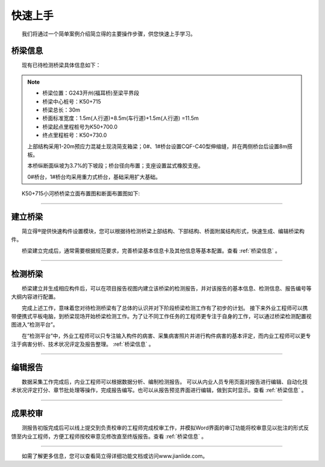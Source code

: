 快速上手
================================================

.. raw:: html

  <h2 id="test111">快速上手</h2>

  我们将通过一个简单案例介绍简立得的主要操作步骤，供您快速上手学习。

.. _桥梁信息:

桥梁信息
-------------------------

  现有已待检测桥梁具体信息如下：

.. note::

    - 桥梁位置：G243开州(福耳桥)至梁平界段
    - 桥梁中心桩号：K50+715
    - 桥梁总长：30m
    - 桥面标准宽度：1.5m(人行道)+8.5m(车行道)+1.5m(人行道) =11.5m
    - 桥梁起点里程桩号为K50+700.0
    - 终点里程桩号：K50+730.0
    
    上部结构采用1-20m预应力混凝土现浇简支箱梁；0#、1#桥台设置CQF-C40型伸缩缝，并在两侧桥台后设置8m搭板。
    
    本桥纵断面纵坡为3.7%的下坡段；桥台径向布置；支座设置盆式橡胶支座。
    
    0#桥台，1#桥台均采用重力式桥台，基础采用扩大基础。

  K50+715小河桥桥梁立面布置图和断面布置图如下:

.. raw:: html
   :file: ./_static/ks2.html

.. raw:: html
   :file: ./_static/ks3.html

.. raw:: html
   :file: ./_static/ks4.html

----

建立桥梁
-------------------

  简立得®提供快速构件设置模块，您可以根据待检测桥梁上部结构、下部结构、桥面附属结构形式，快速生成、编辑桥梁构件。

.. raw:: html
   :file: ./_static/ks45.html
 
  桥梁建立完成后，通常需要根据规范要求，完善桥梁基本信息卡及其他信息等基本配置。查看
:ref:`桥梁信息`
。



----

检测桥梁
-----------------------------
    
  桥梁建立并生成相应构件后，可以在项目报告视图内建立该桥梁的检测报告，并对该报告的基本信息、检测信息、报告编号等大纲内容进行配置。

.. raw:: html
   :file: ./_static/ks7.html


  完成上述工作，意味着您对待检测桥梁有了总体的认识并对下阶段桥梁检测工作有了初步的计划。
接下来外业工程师可以携带便携式平板电脑，到桥梁现场开始桥梁检测工作。为了让不同工作任务的工程师更专注于自身的工作，可以通过桥梁检测配置视图进入“检测平台”。

.. raw:: html
   :file: ./_static/ks8.html 


  在“检测平台”中，外业工程师可以只专注输入构件的病害、采集病害照片并进行构件病害的基本评定，而内业工程师可以更专注于病害分析、技术状况评定及报告整理。
:ref:`桥梁信息`
。

.. raw:: html
   :file: ./_static/ks9.html 

----

编辑报告
---------------------------

  数据采集工作完成后，内业工程师可以根据数据分析、编制检测报告。
可以从内业人员专用页面对报告进行编辑、自动化技术状况评定打分、章节批处理等操作，完成报告编写。也可以从报告预览界面进行编辑，做到实时显示。查看
:ref:`桥梁信息`
。

.. raw:: html
   :file: ./_static/ks10.html

----

成果校审
-------------------------

  测报告初版完成后可以线上提交到负责校审的工程师完成校审工作，并模拟Word界面的审订功能将校审意见以批注的形式反馈至内业工程师，方便工程师按校审意见修改直至终版报告。查看 
:ref:`桥梁信息`
。



----

  如需了解更多信息，您可以查看简立得详细功能文档或访问www.jianlide.com。

